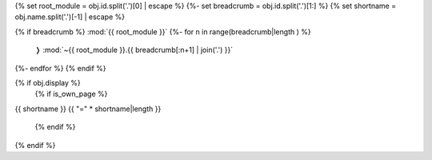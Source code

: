 {% set root_module = obj.id.split('.')[0] | escape %}
{%- set breadcrumb = obj.id.split('.')[1:] %}
{% set shortname = obj.name.split('.')[-1] | escape %}

.. backlink:

{% if breadcrumb %}
:mod:`{{ root_module }}`
{%- for n in range(breadcrumb|length )  %}
 ❭ :mod:`~{{ root_module }}.{{ breadcrumb[:n+1] | join('.') }}`
{%- endfor %}
{% endif %}


{% if obj.display %}
   {% if is_own_page %}

.. title:

{{ shortname }}
{{ "=" * shortname|length }}

   {% endif %}

.. py:function:: {{ obj.id }}({{ obj.args | e }}){% if obj.return_annotation is not none %} -> {{ obj.return_annotation }}{% endif %}
   {% for (args, return_annotation) in obj.overloads %}

                 {%+ if is_own_page %}{{ obj.id }}{% else %}{{ obj.short_name }}{% endif %}({{ args | e }}){% if return_annotation is not none %} -> {{ return_annotation }}{% endif %}
   {% endfor %}
   {% for property in obj.properties %}

   :{{ property }}:
   {% endfor %}

   {% if obj.docstring %}

   {{ obj.docstring | replace("_", "\_") | indent(3) }}
   {% endif %}
{% endif %}

.. 
   Warning: we replace underscores with an escape backslash about 4 lines above to avoid having Sphinx interpret arguments as links.
   However, this may cause issues with code blocks or other literal text, and malform markdown tables
   Use with caution?
..
